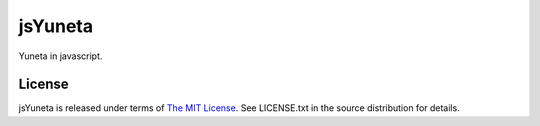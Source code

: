 jsYuneta
========

Yuneta in javascript.


License
-------

jsYuneta is released under terms of  `The MIT License <http://www.opensource.org/licenses/mit-license>`_. See LICENSE.txt in the source distribution for details.
